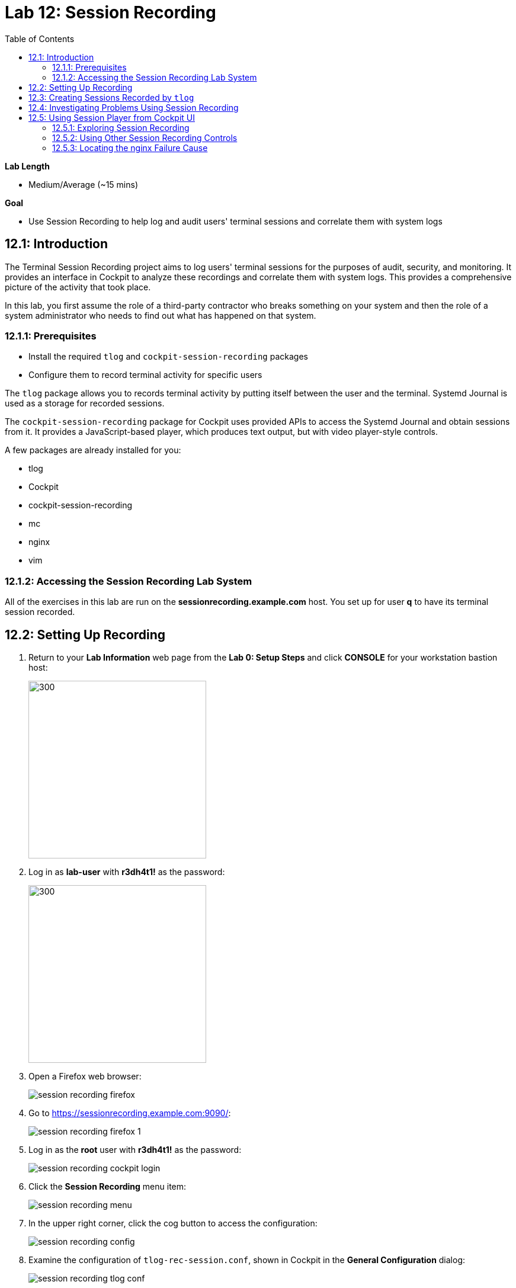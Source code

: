 
:toc2:
:linkattrs:

= Lab 12: Session Recording

.*Lab Length*
* Medium/Average (~15 mins)

.*Goal*
* Use Session Recording to help log and audit users' terminal sessions and correlate them with system logs

== 12.1: Introduction

The Terminal Session Recording project aims to log users' terminal sessions for the purposes of audit, security, and monitoring. It provides an interface in Cockpit to analyze these recordings and correlate them with system logs. This provides a comprehensive picture of the activity that took place.

In this lab, you first assume the role of a third-party contractor who breaks something on your system and then the role of a system administrator who needs to find out what has happened on that system.

=== 12.1.1: Prerequisites
* Install the required `tlog` and `cockpit-session-recording` packages
* Configure them to record terminal activity for specific users

The `tlog` package allows you to records terminal activity by putting itself between the user and the terminal. Systemd Journal is used as a storage for recorded sessions.

The `cockpit-session-recording` package for Cockpit uses provided APIs to access the Systemd Journal and obtain sessions from it. It provides a JavaScript-based player, which produces text output, but with video player-style controls.

A few packages are already installed for you:

* tlog
* Cockpit
* cockpit-session-recording
* mc
* nginx
* vim

=== 12.1.2: Accessing the Session Recording Lab System
All of the exercises in this lab are run on the *sessionrecording.example.com* host. You set up for user *q* to have its terminal session recorded.

== 12.2: Setting Up Recording

. Return to your *Lab Information* web page from the *Lab 0: Setup Steps* and click *CONSOLE* for your workstation bastion host:
+
image:images/lab1.1-workstationconsole.png[300,300]

. Log in as *lab-user* with *r3dh4t1!* as the password:
+
image:images/lab1.1-labuserlogin.png[300,300]

. Open a Firefox web browser:
+
image:images/session_recording_firefox.png[]

. Go to link:https://sessionrecording.example.com:9090/[https://sessionrecording.example.com:9090/^]:
+
image:images/session_recording_firefox_1.png[]

. Log in as the *root* user with *r3dh4t1!* as the password:
+
image:images/session_recording_cockpit_login.png[]

. Click the *Session Recording* menu item:
+
image:images/session_recording_menu.png[]

. In the upper right corner, click the cog button to access the configuration:
+
image:images/session_recording_config.png[]

. Examine the configuration of `tlog-rec-session.conf`, shown in Cockpit in the *General Configuration* dialog:
+
image:images/session_recording_tlog_conf.png[]

. Click *Log User's Input* to enable logging of the user's input, then click *Save*:
+
image:images/session_recording_tlog_conf_1.png[]

. In the SSD Configuration dialog, entering *Some* for *Scope* and *q* for *Users* to set up the *q* user to be recorded using `cockpit-session-recording`, and then click *Save*:
+
image:images/session_recording_sssd.png[]
+
The *q* user is set up to be recorded.

== 12.3: Creating Sessions Recorded by `tlog`

In this section, you create some activity by one of the recorded users to be able to play it back in Cockpit.

. Open *Terminal*:
+
image:images/session_recording_terminal.png[]

. Use SSH to log in to the same machine, using *session1* as the password:
+
----
[lab-user@sessionrecording]# ssh q@sessionrecording.example.com
----
+
image:images/session_recording_terminal1.png[]

. Upon login, expect to see a terminal message informing the user that the session is being recorded:
+
image:images/session_recording_notice.png[]
+
Remember that this session is being recorded. Later, you can try to resize the session window to see if that is supported.

. Launch GNU Midnight Commander (`mc`):
+
----
[q@sessionrecording]$ mc
----
+
Expect `mc` to launch:
+
image:images/session_recording_mc.png[]

. Navigate to various directories to explore them, then press *F10* or click *Quit* in the right corner.

== 12.4: Investigating Problems Using Session Recording

In this section, you imitate a real-world scenario by breaking the `nginx` web server configuration file and then address the problem using session recording in Cockpit.

. Edit the nginx configuration file:
+
----
[q@sessionrecording]$ sudo vi /etc/nginx/nginx.conf
----
+
image:images/session_recording_vi_nginx.png[]
+
image:images/session_recording_nginx.png[]

. In the line `worker_connections 1024;`, remove the `;` to introduce an error:
+
image:images/session_recording_nginx_broken.png[]

. Restart the `nginx` server:
+
----
[q@sessionrecording]$ sudo systemctl restart nginx
----
+
The restart fails due to the error you created in the `nginx.conf` file.
+
Expect to see an error message similar to this:
+
image:images/session_recording_nginx_error.png[]


== 12.5: Using Session Player from Cockpit UI

=== 12.5.1: Exploring Session Recording

In this section, you log in to Cockpit and use `cockpit-session-recording` to investigate why the web server does not work.

. Go to your *Lab Information* webpage from *Lab 0: Setup Steps* and click *CONSOLE* for your workstation's bastion host:
+
image:images/lab1.1-workstationconsole.png[300,300]

. Log in as *lab-user* with *r3dh4t1!* as the password:
+
image:images/lab1.1-labuserlogin.png[300,300]

. Open a Firefox web browser:
+
image:images/session_recording_firefox.png[]

. Go to link:https://sessionrecording.example.com:9090/[https://sessionrecording.example.com:9090/^]:
+
image:images/session_recording_firefox_1.png[]

. Log in as *root* with *r3dh4t1!* as the password:
+
image:images/session_recording_cockpit_login.png[]

. Click the *Session Recording* menu item:
+
image:images/session_recording_menu.png[]

. When your session appears in the list of sessions, click it to open it:
+
image:images/session_recording_session_list.png[]
+
Expect your data to be different.

. Click *Play* to start the playback of the session (you can also press the hotkey *p* to achieve the same results):
+
image:images/session_recording_play.png[]
+
[TIP]
====
You can also navigate the session frame by frame by clicking the "*Skip Frame*" button or the hotkey *.* (period):

image:images/session_recording_skipframe.png[]
====

=== 12.5.2: Using Other Session Recording Controls

. Try the speed controls:
+
image:images/session_recording_speed_control.png[]

. Restart the playback and fast-forward to the end:
+
image:images/session_recording_fastforward.png[]

. Use the zoom controls:
+
image:images/session_recording_zoom_controls.png[]

. Switch between a selection of text and the drag-n-pan of zoomed content:
+
image:images/session_recording_dragnpan.png[]

=== 12.5.3: Locating the nginx Failure Cause

. Enter `nginx` in the search bar to search for the first instance of the `nginx` keyword in the session:
+
image:images/session_recording_search_button.png[]
+
This shows the closest beginning of "frame" that matches the keyword entered.
+
In Session Player, the action of restarting `nginx` looks similar to this:
+
image:images/session_recording_cockpit_nginx_restart.png[]
+
Expect to find the corresponding messages at the bottom of the page:
+
image:images/session_recording_cockpit_nginx_error.png[]

. Click the timestamp event in the logs panel to jump to the same time in the session.

. Search for `nginx.conf` to find the time when the configuration file was edited, showing the nearest time:
+
image:images/session_recording_search.png[]

. Rewind the player position to that time.

<<top>>

link:README.adoc#table-of-contents[Table of Contents^]

